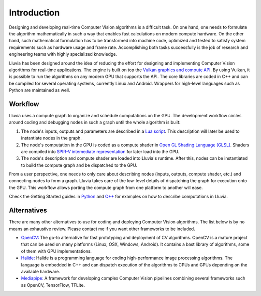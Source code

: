 Introduction
============

Designing and developing real-time Computer Vision algorithms is a difficult task. On one hand, one needs to formulate the algorithm mathematically in such a way that enables fast calculations on modern compute hardware. On the other hand, such mathematical formulation has to be transformed into machine code, optimized and tested to satisfy system requirements such as hardware usage and frame rate. Accomplishing both tasks successfully is the job of research and engineering teams with highly specialized knowledge.

Lluvia has been designed around the idea of reducing the effort for designing and implementing Computer Vision algorithms for real-time applications. The engine is built on top the `Vulkan graphics and compute API <https://www.khronos.org/vulkan/>`_. By using Vulkan, it is possible to run the algorithms on any modern GPU that supports the API. The core libraries are coded in C++ and can be compiled for several operating systems, currently Linux and Android. Wrappers for high-level languages such as Python are maintained as well.


Workflow
--------

Lluvia uses a compute graph to organize and schedule computations on the GPU. The development workflow circles around coding and debugging nodes in such a graph until the whole algorithm is built:

1. The node's inputs, outputs and parameters are described in a `Lua script <https://www.lua.org/>`_. This description will later be used to instantiate nodes in the graph.

2. The node's computation in the GPU is coded as a compute shader in `Open GL Shading Language (GLSL) <https://www.khronos.org/opengl/wiki/Core_Language_(GLSL)>`_. Shaders are compiled into `SPIR-V intemediate representation <https://www.khronos.org/registry/spir-v>`_ for later load into the GPU.

3. The node's description and compute shader are loaded into Lluvia's runtime. After this, nodes can be instantiated to build the compute graph and be dispatched to the GPU.

From a user perspective, one needs to only care about describing nodes (inputs, outputs, compute shader, etc.) and connecting nodes to form a graph. Lluvia takes care of the low-level details of dispatching the graph for execution onto the GPU. This workflow allows porting the compute graph from one platform to another will ease.

Check the Getting Started guides in `Python <gettingStarted_python.html>`_ and `C++ <gettingStarted_cpp.html>`_ for examples on how to describe computations in Lluvia.


Alternatives
------------

There are many other alternatives to use for coding and deploying Computer Vision algorithms. The list below is by no means an exhaustive review. Please contact me if you want other frameworks to be included.

* `OpenCV: <https://opencv.org/>`_ The go-to alternative for fast prototyping and deployment of CV algorithms. OpenCV is a mature project that can be used on many platforms (Linux, OSX, Windows, Android). It contains a bast library of algorithms, some of them with GPU implementations.

* `Halide: <https://halide-lang.org/>`_ Halide is a programming language for coding high-performance image processing algorithms. The language is embedded in C++ and can dispatch execution of the algorithms to CPUs and GPUs depending on the available hardware.

* `Mediapipe: <http://mediapipe.dev/>`_ A framework for developing complex Computer Vision pipelines combining several frameworks such as OpenCV, TensorFlow, TFLite.

